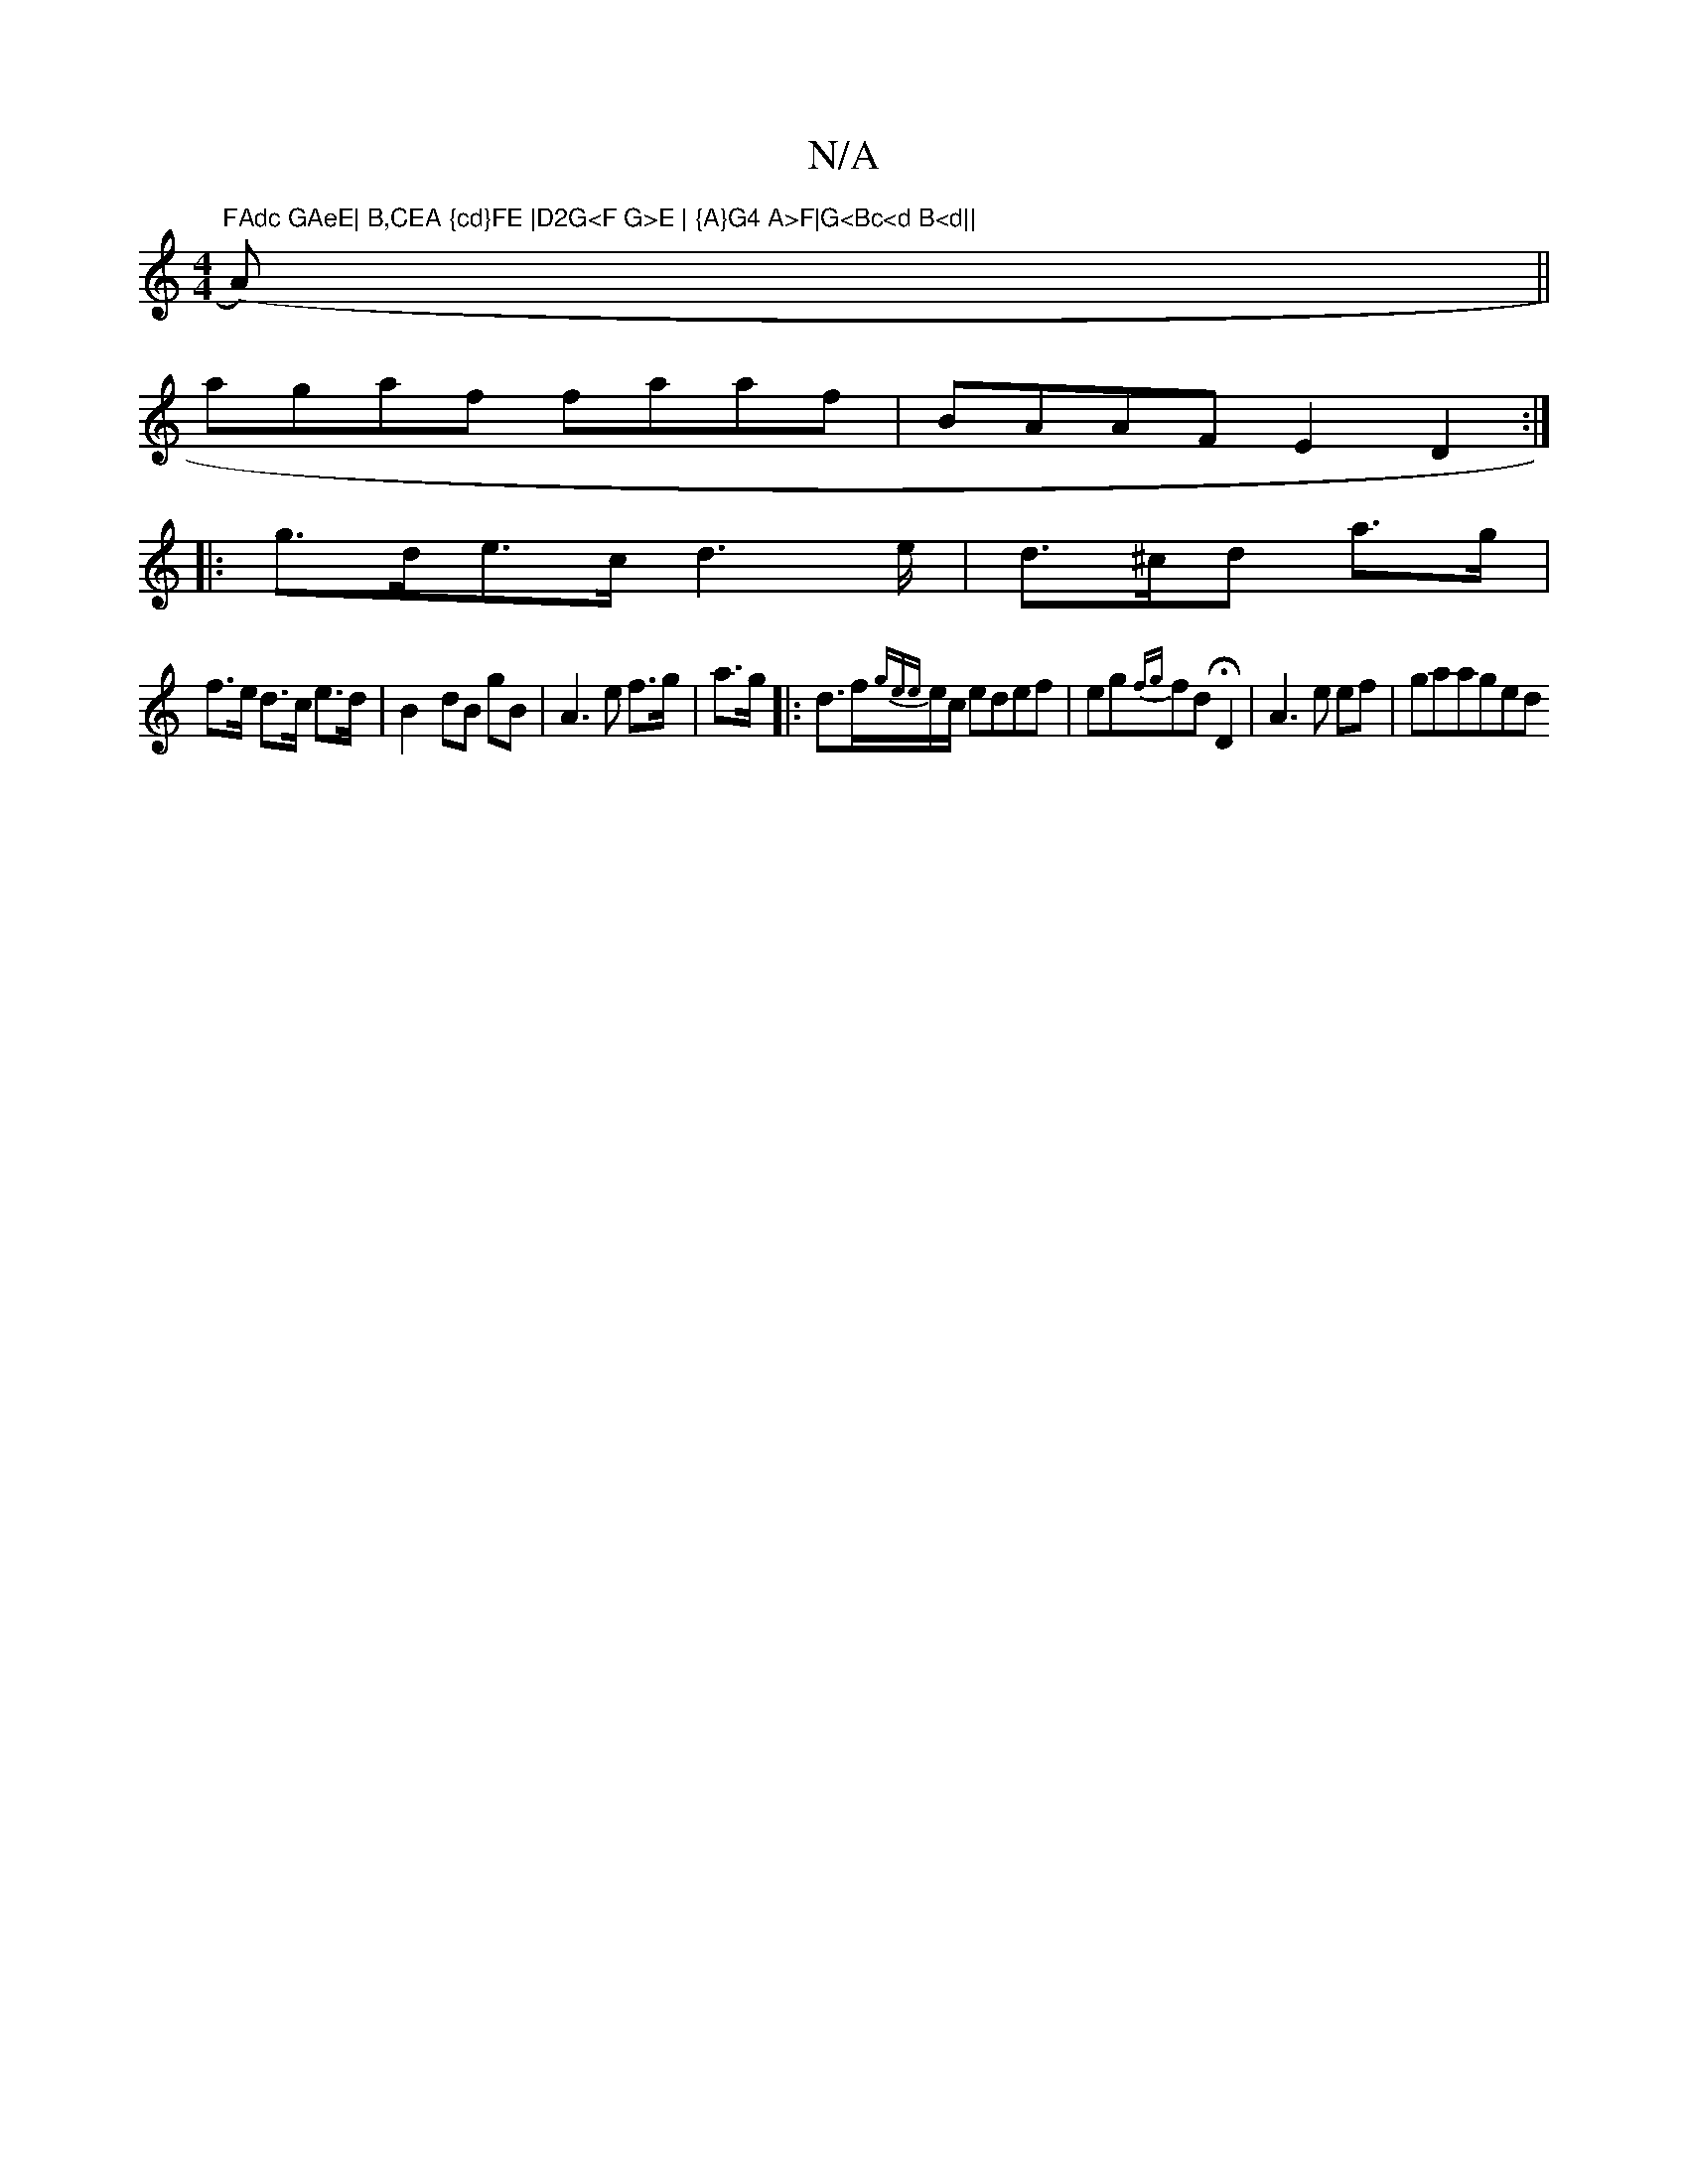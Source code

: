 X:1
T:N/A
M:4/4
R:N/A
K:Cmajor
"FAdc GAeE| B,CEA {cd}FE |D2G<F G>E | {A}G4 A>F|G<Bc<d B<d||
(>A)||
agaf faaf|BAAF E2D2:|
|:g>de>c d2>e|d>^cd a>g|
f>e d>c e>d|B2--dB gB |A3 e f>g|a>g- |:d>f{gee}e/c/ edef|eg{fg}fd HD2 |A3e ef|gaaged 